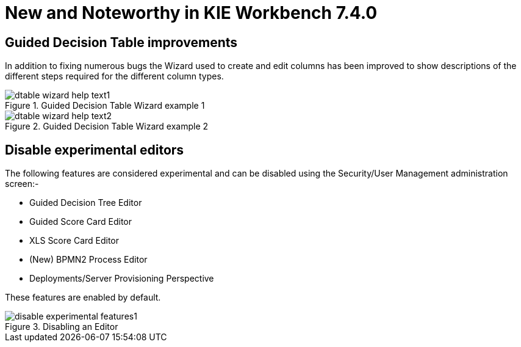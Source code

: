 [[_wb.releasenotesworkbench.7.4.0.final]]
= New and Noteworthy in KIE Workbench 7.4.0

== Guided Decision Table improvements

In addition to fixing numerous bugs the Wizard used to create and edit columns has been improved to show descriptions of the different steps required for the different column types.

.Guided Decision Table Wizard example 1
image::sharedImages/Workbench/ReleaseNotes/dtable-wizard-help-text1.png[align="center"]

.Guided Decision Table Wizard example 2
image::sharedImages/Workbench/ReleaseNotes/dtable-wizard-help-text2.png[align="center"]


== Disable experimental editors

The following features are considered experimental and can be disabled using the Security/User Management administration screen:-

* Guided Decision Tree Editor
* Guided Score Card Editor 
* XLS Score Card Editor
* (New) BPMN2 Process Editor
* Deployments/Server Provisioning Perspective

These features are enabled by default.

.Disabling an Editor
image::sharedImages/Workbench/ReleaseNotes/disable-experimental-features1.png[align="center"]
